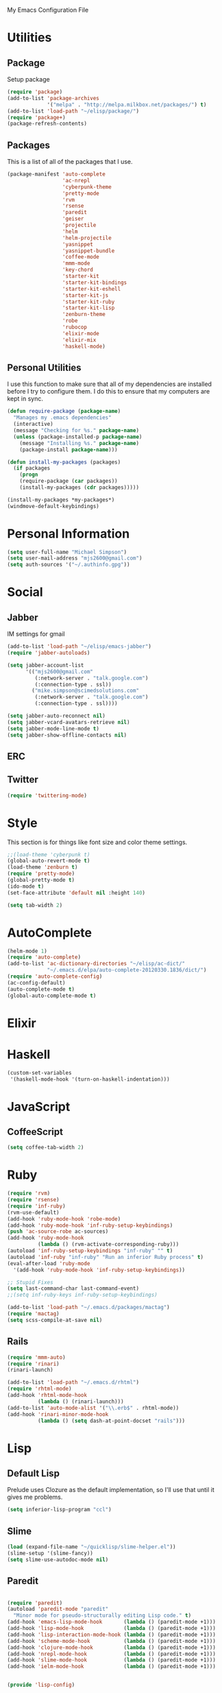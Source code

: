 My Emacs Configuration File

* Utilities

** Package
   Setup package

   #+begin_src emacs-lisp
     (require 'package)
     (add-to-list 'package-archives
                  '("melpa" . "http://melpa.milkbox.net/packages/") t)
     (add-to-list 'load-path "~/elisp/package/")
     (require 'package+)
     (package-refresh-contents)
   #+end_src

** Packages

   This is a list of all of the packages that I use.

   #+begin_src emacs-lisp
     (package-manifest 'auto-complete
                       'ac-nrepl
                       'cyberpunk-theme
                       'pretty-mode
                       'rvm
                       'rsense
                       'paredit
                       'geiser
                       'projectile
                       'helm
                       'helm-projectile
                       'yasnippet
                       'yasnippet-bundle
                       'coffee-mode
                       'mmm-mode
                       'key-chord
                       'starter-kit
                       'starter-kit-bindings
                       'starter-kit-eshell
                       'starter-kit-js
                       'starter-kit-ruby
                       'starter-kit-lisp
                       'zenburn-theme
                       'robe
                       'rubocop
                       'elixir-mode
                       'elixir-mix
                       'haskell-mode)
   #+end_src

** Personal Utilities
   I use this function to make sure that all of my dependencies are installed
   before I try to configure them. I do this to ensure that my computers are kept
   in sync.
  #+begin_src emacs-lisp
    (defun require-package (package-name)
      "Manages my .emacs dependencies"
      (interactive)
      (message "Checking for %s." package-name)
      (unless (package-installed-p package-name)
        (message "Installing %s." package-name)
        (package-install package-name)))

    (defun install-my-packages (packages)
      (if packages
        (progn
        (require-package (car packages))
        (install-my-packages (cdr packages)))))

    (install-my-packages *my-packages*)
    (windmove-default-keybindings)
  #+end_src

* Personal Information

  #+begin_src emacs-lisp
      (setq user-full-name "Michael Simpson")
      (setq user-mail-address "mjs2600@gmail.com")
      (setq auth-sources '("~/.authinfo.gpg"))
  #+end_src

* Social
** Jabber
   IM settings for gmail
   #+begin_src emacs-lisp
     (add-to-list 'load-path "~/elisp/emacs-jabber")
     (require 'jabber-autoloads)
     
     (setq jabber-account-list
           '(("mjs2600@gmail.com" 
              (:network-server . "talk.google.com")
              (:connection-type . ssl))
             ("mike.simpson@scimedsolutions.com" 
              (:network-server . "talk.google.com")
              (:connection-type . ssl))))
     
     (setq jabber-auto-reconnect nil)
     (setq jabber-vcard-avatars-retrieve nil)
     (setq jabber-mode-line-mode t)
     (setq jabber-show-offline-contacts nil)
   #+end_src

** ERC

** Twitter
   #+begin_src emacs-lisp
     (require 'twittering-mode)
   #+end_src
* Style
  This section is for things like font size and color theme settings.
  #+begin_src emacs-lisp
    ;;(load-theme 'cyberpunk t)
    (global-auto-revert-mode t)
    (load-theme 'zenburn t)
    (require 'pretty-mode)
    (global-pretty-mode t)
    (ido-mode t)
    (set-face-attribute 'default nil :height 140)

    (setq tab-width 2)
  #+end_src
* AutoComplete

  #+begin_src emacs-lisp
    (helm-mode 1)
    (require 'auto-complete)
    (add-to-list 'ac-dictionary-directories "~/elisp/ac-dict/"
                 "~/.emacs.d/elpa/auto-complete-20120330.1836/dict/")
    (require 'auto-complete-config)
    (ac-config-default)
    (auto-complete-mode t)
    (global-auto-complete-mode t)
  #+end_src

* Elixir

* Haskell
  #+begin_src emacs-lisp
    (custom-set-variables
     '(haskell-mode-hook '(turn-on-haskell-indentation)))
  #+end_src
* JavaScript

** CoffeeScript
  #+begin_src emacs-lisp
    (setq coffee-tab-width 2)
  #+end_src
* Ruby

  #+begin_src emacs-lisp
    (require 'rvm)
    (require 'rsense)
    (require 'inf-ruby)
    (rvm-use-default)
    (add-hook 'ruby-mode-hook 'robe-mode)
    (add-hook 'ruby-mode-hook 'inf-ruby-setup-keybindings)
    (push 'ac-source-robe ac-sources)
    (add-hook 'ruby-mode-hook
              (lambda () (rvm-activate-corresponding-ruby)))
    (autoload 'inf-ruby-setup-keybindings "inf-ruby" "" t)
    (autoload 'inf-ruby "inf-ruby" "Run an inferior Ruby process" t)
    (eval-after-load 'ruby-mode
      '(add-hook 'ruby-mode-hook 'inf-ruby-setup-keybindings))
    
    ;; Stupid Fixes
    (setq last-command-char last-command-event)
    ;;(setq inf-ruby-keys inf-ruby-setup-keybindings)
    
    (add-to-list 'load-path "~/.emacs.d/packages/mactag")
    (require 'mactag)
    (setq scss-compile-at-save nil)
  #+end_src



** Rails
  #+begin_src emacs-lisp
    (require 'mmm-auto)
    (require 'rinari)
    (rinari-launch)
    
    (add-to-list 'load-path "~/.emacs.d/rhtml")
    (require 'rhtml-mode)
    (add-hook 'rhtml-mode-hook
              (lambda () (rinari-launch)))
    (add-to-list 'auto-mode-alist '("\\.erb$" . rhtml-mode))
    (add-hook 'rinari-minor-mode-hook
              (lambda () (setq dash-at-point-docset "rails")))
  #+end_src

* Lisp

** Default Lisp
   Prelude uses Clozure as the default implementation, so I'll use that until it
   gives me problems.
  #+begin_src emacs-lisp
    (setq inferior-lisp-program "ccl")
  #+end_src

** Slime
  #+begin_src emacs-lisp
    (load (expand-file-name "~/quicklisp/slime-helper.el"))
    (slime-setup '(slime-fancy))
    (setq slime-use-autodoc-mode nil)
  #+end_src
** Paredit
  #+begin_src emacs-lisp

    (require 'paredit)
    (autoload 'paredit-mode "paredit"
      "Minor mode for pseudo-structurally editing Lisp code." t)
    (add-hook 'emacs-lisp-mode-hook       (lambda () (paredit-mode +1)))
    (add-hook 'lisp-mode-hook             (lambda () (paredit-mode +1)))
    (add-hook 'lisp-interaction-mode-hook (lambda () (paredit-mode +1)))
    (add-hook 'scheme-mode-hook           (lambda () (paredit-mode +1)))
    (add-hook 'clojure-mode-hook          (lambda () (paredit-mode +1)))
    (add-hook 'nrepl-mode-hook            (lambda () (paredit-mode +1)))
    (add-hook 'slime-mode-hook            (lambda () (paredit-mode +1)))
    (add-hook 'ielm-mode-hook             (lambda () (paredit-mode +1)))


    (provide 'lisp-config)

  #+end_src

** Scheme

* eShell
  #+begin_src emacs-lisp

    (setq eshell-cmpl-ignore-case t)
    (defadvice ansi-term (after advise-ansi-term-coding-system)
      (set-buffer-process-coding-system 'utf-8-unix 'utf-8-unix))
    (ad-activate 'ansi-term)

  #+end_src

* Projectile

  #+begin_src emacs-lisp
     (projectile-global-mode t)
  #+end_src

* eVIl

  #+begin_src emacs-lisp
    (add-to-list 'load-path
                 "~/elisp/evil/evil")
    (add-to-list 'load-path
                 "~/elisp/evil/evil-leader")
    (add-to-list 'load-path
                 "~/elisp/evil/evil-numbers")
    (add-to-list 'load-path
                 "~/elisp/evil/evil-rails")
    (add-to-list 'load-path
                 "~/elisp/evil/evil-surround")
    (require 'evil)
    (require 'evil-leader)

  #+end_src

** Evil Leader Bindings
  #+begin_src emacs-lisp
    (evil-leader/set-leader ",")
    (evil-leader/set-key
      "f" 'projectile-find-file
      "b" 'ido-switch-buffer
      "d" 'dired
      "g" 'find-file
      "x" 'smex
      )

  #+end_src

* Key Bindings

    #+begin_src emacs-lisp
      (global-set-key (kbd "C-c s s") 'eshell)
      (global-set-key (kbd "C-c f") 'ffip)
      (global-set-key (kbd "C-x C-b") 'ibuffer)
      (global-set-key (kbd "C-*") 'evil-search-symbol-forward)
    #+end_src

* Key Chords

  #+begin_src emacs-lisp
    (require 'key-chord)
    
    ;;(iswitchb-mode 1)
    ;;(key-chord-define-global "BB" 'iswitchb-buffer)
    
    (key-chord-define-global "FF" 'find-file)
    (key-chord-define-global "qf" 'projectile-find-file)
    (key-chord-define-global "qb" 'ido-switch-buffer)
    (key-chord-define-global "qh" 'helm-mini)
    
    (key-chord-define-global "jk" 'beginning-of-buffer)
    
    (key-chord-mode +1)
  #+end_src
